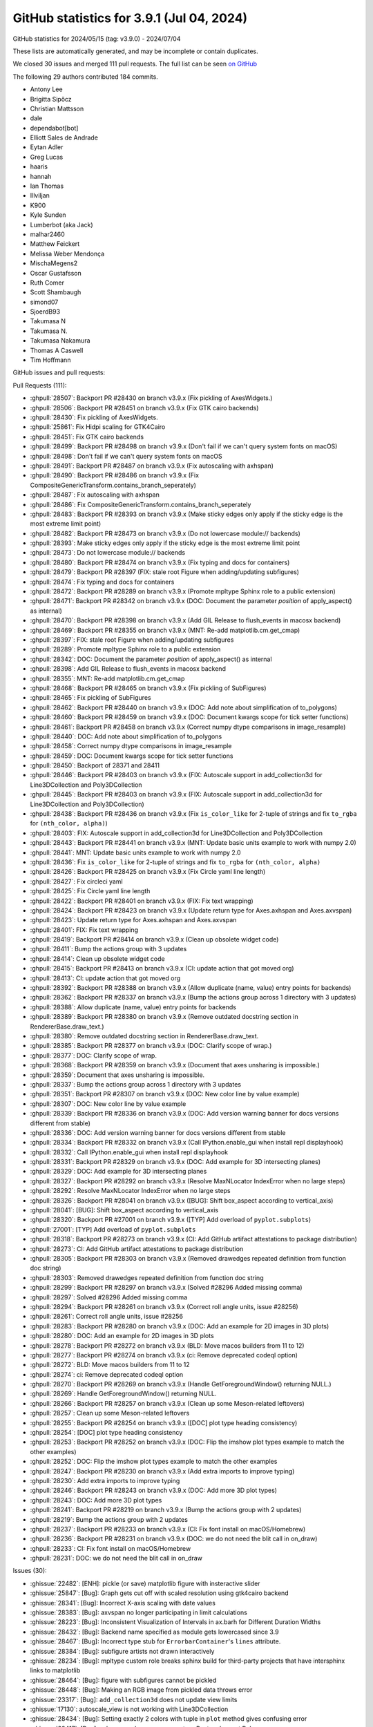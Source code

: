 .. _github-stats-3-9-1:

GitHub statistics for 3.9.1 (Jul 04, 2024)
==========================================

GitHub statistics for 2024/05/15 (tag: v3.9.0) - 2024/07/04

These lists are automatically generated, and may be incomplete or contain duplicates.

We closed 30 issues and merged 111 pull requests.
The full list can be seen `on GitHub <https://github.com/matplotlib/matplotlib/milestone/91?closed=1>`__

The following 29 authors contributed 184 commits.

* Antony Lee
* Brigitta Sipőcz
* Christian Mattsson
* dale
* dependabot[bot]
* Elliott Sales de Andrade
* Eytan Adler
* Greg Lucas
* haaris
* hannah
* Ian Thomas
* Illviljan
* K900
* Kyle Sunden
* Lumberbot (aka Jack)
* malhar2460
* Matthew Feickert
* Melissa Weber Mendonça
* MischaMegens2
* Oscar Gustafsson
* Ruth Comer
* Scott Shambaugh
* simond07
* SjoerdB93
* Takumasa N
* Takumasa N.
* Takumasa Nakamura
* Thomas A Caswell
* Tim Hoffmann

GitHub issues and pull requests:

Pull Requests (111):

* :ghpull:`28507`: Backport PR #28430 on branch v3.9.x (Fix pickling of AxesWidgets.)
* :ghpull:`28506`: Backport PR #28451 on branch v3.9.x (Fix GTK cairo backends)
* :ghpull:`28430`: Fix pickling of AxesWidgets.
* :ghpull:`25861`: Fix Hidpi scaling for GTK4Cairo
* :ghpull:`28451`: Fix GTK cairo backends
* :ghpull:`28499`: Backport PR #28498 on branch v3.9.x (Don't fail if we can't query system fonts on macOS)
* :ghpull:`28498`: Don't fail if we can't query system fonts on macOS
* :ghpull:`28491`: Backport PR #28487 on branch v3.9.x (Fix autoscaling with axhspan)
* :ghpull:`28490`: Backport PR #28486 on branch v3.9.x (Fix CompositeGenericTransform.contains_branch_seperately)
* :ghpull:`28487`: Fix autoscaling with axhspan
* :ghpull:`28486`: Fix CompositeGenericTransform.contains_branch_seperately
* :ghpull:`28483`: Backport PR #28393 on branch v3.9.x (Make sticky edges only apply if the sticky edge is the most extreme limit point)
* :ghpull:`28482`: Backport PR #28473 on branch v3.9.x (Do not lowercase module:// backends)
* :ghpull:`28393`: Make sticky edges only apply if the sticky edge is the most extreme limit point
* :ghpull:`28473`: Do not lowercase module:// backends
* :ghpull:`28480`: Backport PR #28474 on branch v3.9.x (Fix typing and docs for containers)
* :ghpull:`28479`: Backport PR #28397 (FIX: stale root Figure when adding/updating subfigures)
* :ghpull:`28474`: Fix typing and docs for containers
* :ghpull:`28472`: Backport PR #28289 on branch v3.9.x (Promote mpltype Sphinx role to a public extension)
* :ghpull:`28471`: Backport PR #28342 on branch v3.9.x (DOC: Document the parameter *position* of apply_aspect() as internal)
* :ghpull:`28470`: Backport PR #28398 on branch v3.9.x (Add GIL Release to flush_events in macosx backend)
* :ghpull:`28469`: Backport PR #28355 on branch v3.9.x (MNT: Re-add matplotlib.cm.get_cmap)
* :ghpull:`28397`: FIX: stale root Figure when adding/updating subfigures
* :ghpull:`28289`: Promote mpltype Sphinx role to a public extension
* :ghpull:`28342`: DOC: Document the parameter *position* of apply_aspect() as internal
* :ghpull:`28398`: Add GIL Release to flush_events in macosx backend
* :ghpull:`28355`: MNT: Re-add matplotlib.cm.get_cmap
* :ghpull:`28468`: Backport PR #28465 on branch v3.9.x (Fix pickling of SubFigures)
* :ghpull:`28465`: Fix pickling of SubFigures
* :ghpull:`28462`: Backport PR #28440 on branch v3.9.x (DOC: Add note about simplification of to_polygons)
* :ghpull:`28460`: Backport PR #28459 on branch v3.9.x (DOC: Document kwargs scope for tick setter functions)
* :ghpull:`28461`: Backport PR #28458 on branch v3.9.x (Correct numpy dtype comparisons in image_resample)
* :ghpull:`28440`: DOC: Add note about simplification of to_polygons
* :ghpull:`28458`: Correct numpy dtype comparisons in image_resample
* :ghpull:`28459`: DOC: Document kwargs scope for tick setter functions
* :ghpull:`28450`: Backport of 28371 and 28411
* :ghpull:`28446`: Backport PR #28403 on branch v3.9.x (FIX: Autoscale support in add_collection3d for Line3DCollection and Poly3DCollection
* :ghpull:`28445`: Backport PR #28403 on branch v3.9.x (FIX: Autoscale support in add_collection3d for Line3DCollection and Poly3DCollection)
* :ghpull:`28438`: Backport PR #28436 on branch v3.9.x (Fix ``is_color_like`` for 2-tuple of strings and fix ``to_rgba`` for ``(nth_color, alpha)``)
* :ghpull:`28403`: FIX: Autoscale support in add_collection3d for Line3DCollection and Poly3DCollection
* :ghpull:`28443`: Backport PR #28441 on branch v3.9.x (MNT: Update basic units example to work with numpy 2.0)
* :ghpull:`28441`: MNT: Update basic units example to work with numpy 2.0
* :ghpull:`28436`: Fix ``is_color_like`` for 2-tuple of strings and fix ``to_rgba`` for ``(nth_color, alpha)``
* :ghpull:`28426`: Backport PR #28425 on branch v3.9.x (Fix Circle yaml line length)
* :ghpull:`28427`: Fix circleci yaml
* :ghpull:`28425`: Fix Circle yaml line length
* :ghpull:`28422`: Backport PR #28401 on branch v3.9.x (FIX: Fix text wrapping)
* :ghpull:`28424`: Backport PR #28423 on branch v3.9.x (Update return type for Axes.axhspan and Axes.axvspan)
* :ghpull:`28423`: Update return type for Axes.axhspan and Axes.axvspan
* :ghpull:`28401`: FIX: Fix text wrapping
* :ghpull:`28419`: Backport PR #28414 on branch v3.9.x (Clean up obsolete widget code)
* :ghpull:`28411`: Bump the actions group with 3 updates
* :ghpull:`28414`: Clean up obsolete widget code
* :ghpull:`28415`: Backport PR #28413 on branch v3.9.x (CI: update action that got moved org)
* :ghpull:`28413`: CI: update action that got moved org
* :ghpull:`28392`: Backport PR #28388 on branch v3.9.x (Allow duplicate (name, value) entry points for backends)
* :ghpull:`28362`: Backport PR #28337 on branch v3.9.x (Bump the actions group across 1 directory with 3 updates)
* :ghpull:`28388`: Allow duplicate (name, value) entry points for backends
* :ghpull:`28389`: Backport PR #28380 on branch v3.9.x (Remove outdated docstring section in RendererBase.draw_text.)
* :ghpull:`28380`: Remove outdated docstring section in RendererBase.draw_text.
* :ghpull:`28385`: Backport PR #28377 on branch v3.9.x (DOC: Clarify scope of wrap.)
* :ghpull:`28377`: DOC: Clarify scope of wrap.
* :ghpull:`28368`: Backport PR #28359 on branch v3.9.x (Document that axes unsharing is impossible.)
* :ghpull:`28359`: Document that axes unsharing is impossible.
* :ghpull:`28337`: Bump the actions group across 1 directory with 3 updates
* :ghpull:`28351`: Backport PR #28307 on branch v3.9.x (DOC: New color line by value example)
* :ghpull:`28307`: DOC: New color line by value example
* :ghpull:`28339`: Backport PR #28336 on branch v3.9.x (DOC: Add version warning banner for docs versions different from stable)
* :ghpull:`28336`: DOC: Add version warning banner for docs versions different from stable
* :ghpull:`28334`: Backport PR #28332 on branch v3.9.x (Call IPython.enable_gui when install repl displayhook)
* :ghpull:`28332`: Call IPython.enable_gui when install repl displayhook
* :ghpull:`28331`: Backport PR #28329 on branch v3.9.x (DOC: Add example for 3D intersecting planes)
* :ghpull:`28329`: DOC: Add example for 3D intersecting planes
* :ghpull:`28327`: Backport PR #28292 on branch v3.9.x (Resolve MaxNLocator IndexError when no large steps)
* :ghpull:`28292`: Resolve MaxNLocator IndexError when no large steps
* :ghpull:`28326`: Backport PR #28041 on branch v3.9.x ([BUG]: Shift box_aspect according to vertical_axis)
* :ghpull:`28041`: [BUG]: Shift box_aspect according to vertical_axis
* :ghpull:`28320`: Backport PR #27001 on branch v3.9.x ([TYP] Add overload of ``pyplot.subplots``)
* :ghpull:`27001`: [TYP] Add overload of ``pyplot.subplots``
* :ghpull:`28318`: Backport PR #28273 on branch v3.9.x (CI: Add GitHub artifact attestations to package distribution)
* :ghpull:`28273`: CI: Add GitHub artifact attestations to package distribution
* :ghpull:`28305`: Backport PR #28303 on branch v3.9.x (Removed drawedges repeated definition from function doc string)
* :ghpull:`28303`: Removed drawedges repeated definition from function doc string
* :ghpull:`28299`: Backport PR #28297 on branch v3.9.x (Solved #28296 Added missing comma)
* :ghpull:`28297`: Solved #28296 Added missing comma
* :ghpull:`28294`: Backport PR #28261 on branch v3.9.x (Correct roll angle units, issue #28256)
* :ghpull:`28261`: Correct roll angle units, issue #28256
* :ghpull:`28283`: Backport PR #28280 on branch v3.9.x (DOC: Add an example for 2D images in 3D plots)
* :ghpull:`28280`: DOC: Add an example for 2D images in 3D plots
* :ghpull:`28278`: Backport PR #28272 on branch v3.9.x (BLD: Move macos builders from 11 to 12)
* :ghpull:`28277`: Backport PR #28274 on branch v3.9.x (ci: Remove deprecated codeql option)
* :ghpull:`28272`: BLD: Move macos builders from 11 to 12
* :ghpull:`28274`: ci: Remove deprecated codeql option
* :ghpull:`28270`: Backport PR #28269 on branch v3.9.x (Handle GetForegroundWindow() returning NULL.)
* :ghpull:`28269`: Handle GetForegroundWindow() returning NULL.
* :ghpull:`28266`: Backport PR #28257 on branch v3.9.x (Clean up some Meson-related leftovers)
* :ghpull:`28257`: Clean up some Meson-related leftovers
* :ghpull:`28255`: Backport PR #28254 on branch v3.9.x ([DOC] plot type heading consistency)
* :ghpull:`28254`: [DOC] plot type heading consistency
* :ghpull:`28253`: Backport PR #28252 on branch v3.9.x (DOC: Flip the imshow plot types example to match the other examples)
* :ghpull:`28252`: DOC: Flip the imshow plot types example to match the other examples
* :ghpull:`28247`: Backport PR #28230 on branch v3.9.x (Add extra imports to improve typing)
* :ghpull:`28230`: Add extra imports to improve typing
* :ghpull:`28246`: Backport PR #28243 on branch v3.9.x (DOC: Add more 3D plot types)
* :ghpull:`28243`: DOC: Add more 3D plot types
* :ghpull:`28241`: Backport PR #28219 on branch v3.9.x (Bump the actions group with 2 updates)
* :ghpull:`28219`: Bump the actions group with 2 updates
* :ghpull:`28237`: Backport PR #28233 on branch v3.9.x (CI: Fix font install on macOS/Homebrew)
* :ghpull:`28236`: Backport PR #28231 on branch v3.9.x (DOC: we do not need the blit call in on_draw)
* :ghpull:`28233`: CI: Fix font install on macOS/Homebrew
* :ghpull:`28231`: DOC: we do not need the blit call in on_draw

Issues (30):

* :ghissue:`22482`: [ENH]: pickle (or save) matplotlib figure with insteractive slider
* :ghissue:`25847`: [Bug]: Graph gets cut off with scaled resolution using gtk4cairo backend
* :ghissue:`28341`: [Bug]: Incorrect X-axis scaling with date values
* :ghissue:`28383`: [Bug]: axvspan no longer participating in limit calculations
* :ghissue:`28223`: [Bug]: Inconsistent Visualization of Intervals in ax.barh for Different Duration Widths
* :ghissue:`28432`: [Bug]: Backend name specified as module gets lowercased since 3.9
* :ghissue:`28467`: [Bug]: Incorrect type stub for ``ErrorbarContainer``'s ``lines`` attribute.
* :ghissue:`28384`: [Bug]: subfigure artists not drawn interactively
* :ghissue:`28234`: [Bug]: mpltype custom role breaks sphinx build for third-party projects that have intersphinx links to matplotlib
* :ghissue:`28464`: [Bug]: figure with subfigures cannot be pickled
* :ghissue:`28448`: [Bug]: Making an RGB image from pickled data throws error
* :ghissue:`23317`: [Bug]: ``add_collection3d`` does not update view limits
* :ghissue:`17130`: autoscale_view is not working with Line3DCollection
* :ghissue:`28434`: [Bug]: Setting exactly 2 colors with tuple in ``plot`` method gives confusing error
* :ghissue:`28417`: [Doc]: axhspan and axvspan now return Rectangles, not Polygons.
* :ghissue:`28378`: [ENH]: Switch text wrapping boundary to subfigure
* :ghissue:`28404`: [Doc]: matplotlib.widgets.CheckButtons no longer has .rectangles attribute, needs removed.
* :ghissue:`28367`: [Bug]: Backend entry points can be erroneously duplicated
* :ghissue:`28358`: [Bug]: Labels don't get wrapped when set_yticks() is used in subplots
* :ghissue:`28374`: [Bug]: rcParam ``tk.window_focus: True`` is causes crash on Linux in version 3.9.0.
* :ghissue:`28324`: [Bug]: show(block=False) freezes
* :ghissue:`28239`: [Doc]: Gallery example showing 3D slice planes
* :ghissue:`27603`: [Bug]: _raw_ticker() istep
* :ghissue:`24328`: [Bug]: class Axes3D.set_box_aspect() sets wrong aspect ratios when Axes3D.view_init( vertical_axis='y') is enabled.
* :ghissue:`28221`: [Doc]: drawedges attribute described twice in matplotlib.colorbar documentation
* :ghissue:`28296`: [Doc]: Missing comma
* :ghissue:`28256`: [Bug]: axes3d.py's _on_move() converts the roll angle to radians, but then passes it to view_init() as if it were still in degrees
* :ghissue:`28267`: [Bug]: for Python 3.11.9 gor ValueError: PyCapsule_New called with null pointer
* :ghissue:`28022`: [Bug]: Type of Axes is unknown pyright
* :ghissue:`28002`: Segfault from path editor example with QtAgg

